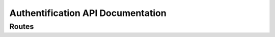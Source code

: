 Authentification API Documentation
----------------------------------

Routes
======
.. dropdown:: /auth/login
    
    API Class Documentation: :class:`authapi.views.LoginAPI`

    .. tab-set::

        .. tab-item:: POST

            **Description**
            Login with username and password and get a authentication token.

            **Request**

            .. list-table::
                :widths: 30 70
                :header-rows: 1

                * - Key
                  - Value Description
                * - username
                  - Username
                * - password
                  - Password

            **Response**

            .. tab-set::
                .. tab-item:: HTTP 200

                    Login successful
                    After login, to access the protected routes, the auth token must be provided in the header.

                    :Authorization: `Token <token>`

                    **Return Values**

                    .. list-table::
                        :widths: 30 70
                        :header-rows: 1

                        * - Key
                          - Value Description
                        * - user
                          - :class:`authapi.models.UserAccount` object serialized by :class:`authapi.serializers.UserAccountSerializer`
                        * - token
                          - Authentication token

                .. tab-item:: HTTP 400

                    Bad request

                    **Return Values**
                    
                    .. list-table::
                        :widths: 30 70
                        :header-rows: 1

                        * - Key
                          - Value Description
                        * - message
                          - Error message

.. dropdown:: /auth/logout

    API Class Documentation:  `knox.views.LogoutView <https://james1345.github.io/django-rest-knox/views/#loginview>`_

    .. tab-set::

        .. tab-item:: POST

            **Description**
            Logout and invalidate the authentication token.

            **Request**

            None, but the auth token must be provided in the header.

            :Authorization: `Token <token>`

            **Response**

            .. tab-set::
                .. tab-item:: HTTP 204

                    Logout successful

                    **Return Values**

                    No return values

.. dropdown:: /auth/register

    API Class Documentation: :class:`authapi.views.RegisterAPI`

    .. tab-set::

        .. tab-item:: POST

            **Description**
            Register a new user.

            **Request**

            .. list-table::
                :widths: 30 70
                :header-rows: 1

                * - Key
                  - Value Description
                * - username
                  - Username
                * - visiblename
                  - Visible name(Nickname)
                * - password
                  - Password
                * - password_chk
                  - Password check (Removed in the future)
                * - email
                  - Email
                * - profileimage
                  - Profile image file (Optional)

            **Response**

            .. tab-set::
                .. tab-item:: HTTP 200

                    Register successful

                    **Return Values**

                    Detailed information of the registered user. See :class:`authapi.serializers.DetailedUserSerializer`

                    .. list-table::
                        :widths: 30 70
                        :header-rows: 1

                        * - Key
                          - Value Description
                        * - userid
                          - User id
                        * - username
                          - Username
                        * - visiblename
                          - Visible name(Nickname)
                        * - email
                          - Email
                        * - permission
                          - Permission level
                        * - studentid
                          - Student id
                        * - profileimage
                          - :class:`File` id of the profile image
                        * - Ddescription
                          - Description
                        * - date_joined
                          - Date joined
                        * - date_lastlogin
                          - Last login date
                        * - is_blocked
                          - Is blocked
                        * - is_blocked_anon
                          - Is blocked for anonymous service
                        * - block_reason
                          - Block reason
                        * - agreement_status
                          - Agreement status
                        * - post_count
                          - Count of :ref:`communityapi.models.Post`
                        * - reply_count
                          - Count of :ref:`bbsbaseapi.models.Reply`

                .. tab-item:: HTTP 400
                        
                    Bad request

                    **Return Values**
                    
                    .. list-table::
                        :widths: 30 70
                        :header-rows: 1

                        * - Key
                          - Value Description
                        * - message
                          - Error message

    